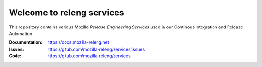 Welcome to releng services
==========================

This repository contains various Mozilla *Release Engineering Services* used in
our Continous Integration and Release Automation.

:Documentation: https://docs.mozilla-releng.net
:Issues: https://gitub.com/mozilla-releng/services/issues
:Code: https://gitub.com/mozilla-releng/services
